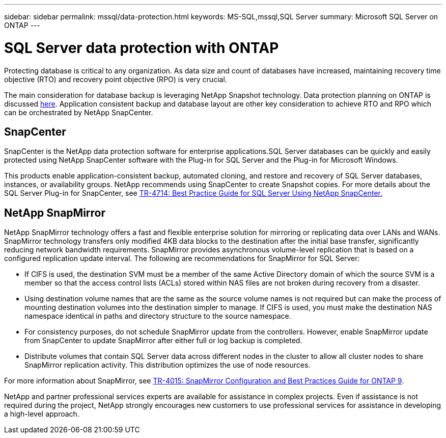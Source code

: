 ---
sidebar: sidebar
permalink: mssql/data-protection.html
keywords: MS-SQL,mssql,SQL Server
summary: Microsoft SQL Server on ONTAP
---

= SQL Server data protection with ONTAP

[.lead]
Protecting database is critical to any organization. As data size and count of databases have increased, maintaining recovery time objective (RTO) and recovery point objective (RPO) is very crucial.

The main consideration for database backup is leveraging NetApp Snapshot technology. Data protection planning on ONTAP is discussed link:../common/dp/overview.html[here]. Application consistent backup and database layout are other key consideration to achieve RTO and RPO which can be orchestrated by NetApp SnapCenter.

== SnapCenter

SnapCenter is the NetApp data protection software for enterprise applications.SQL Server databases can be quickly and easily protected using NetApp SnapCenter software with the Plug-in for SQL Server and the Plug-in for Microsoft Windows.

This products enable application-consistent backup, automated cloning, and restore and recovery of SQL Server databases, instances, or availability groups. NetApp recommends using SnapCenter to create Snapshot copies. For more details about the SQL Server Plug-in for SnapCenter, see link:https://www.netapp.com/pdf.html?item=/media/12400-tr4714.pdf[TR-4714: Best Practice Guide for SQL Server Using NetApp SnapCenter.]

== NetApp SnapMirror

NetApp SnapMirror technology offers a fast and flexible enterprise solution for mirroring or replicating data over LANs and WANs. SnapMirror technology transfers only modified 4KB data blocks to the destination after the initial base transfer, significantly reducing network bandwidth requirements. SnapMirror provides asynchronous volume-level replication that is based on a configured replication update interval. 
The following are recommendations for SnapMirror for SQL Server:

• If CIFS is used, the destination SVM must be a member of the same Active Directory domain of which the source
SVM is a member so that the access control lists (ACLs) stored within NAS files are not broken
during recovery from a disaster.
• Using destination volume names that are the same as the source volume names is not required but
can make the process of mounting destination volumes into the destination simpler to manage. If
CIFS is used, you must make the destination NAS namespace identical in paths and directory
structure to the source namespace.
• For consistency purposes, do not schedule SnapMirror update from the controllers. However, enable
SnapMirror update from SnapCenter to update SnapMirror after either full or log backup is completed.
• Distribute volumes that contain SQL Server data across different nodes in the cluster to allow all
cluster nodes to share SnapMirror replication activity. This distribution optimizes the use of node
resources.

For more information about SnapMirror, see link:https://www.netapp.com/us/media/tr-4015.pdf[TR-4015: SnapMirror Configuration and Best Practices Guide for ONTAP 9].

NetApp and partner professional services experts are available for assistance in complex projects. Even if assistance is not required during the project, NetApp strongly encourages new customers to use professional services for assistance in developing a high-level approach. 